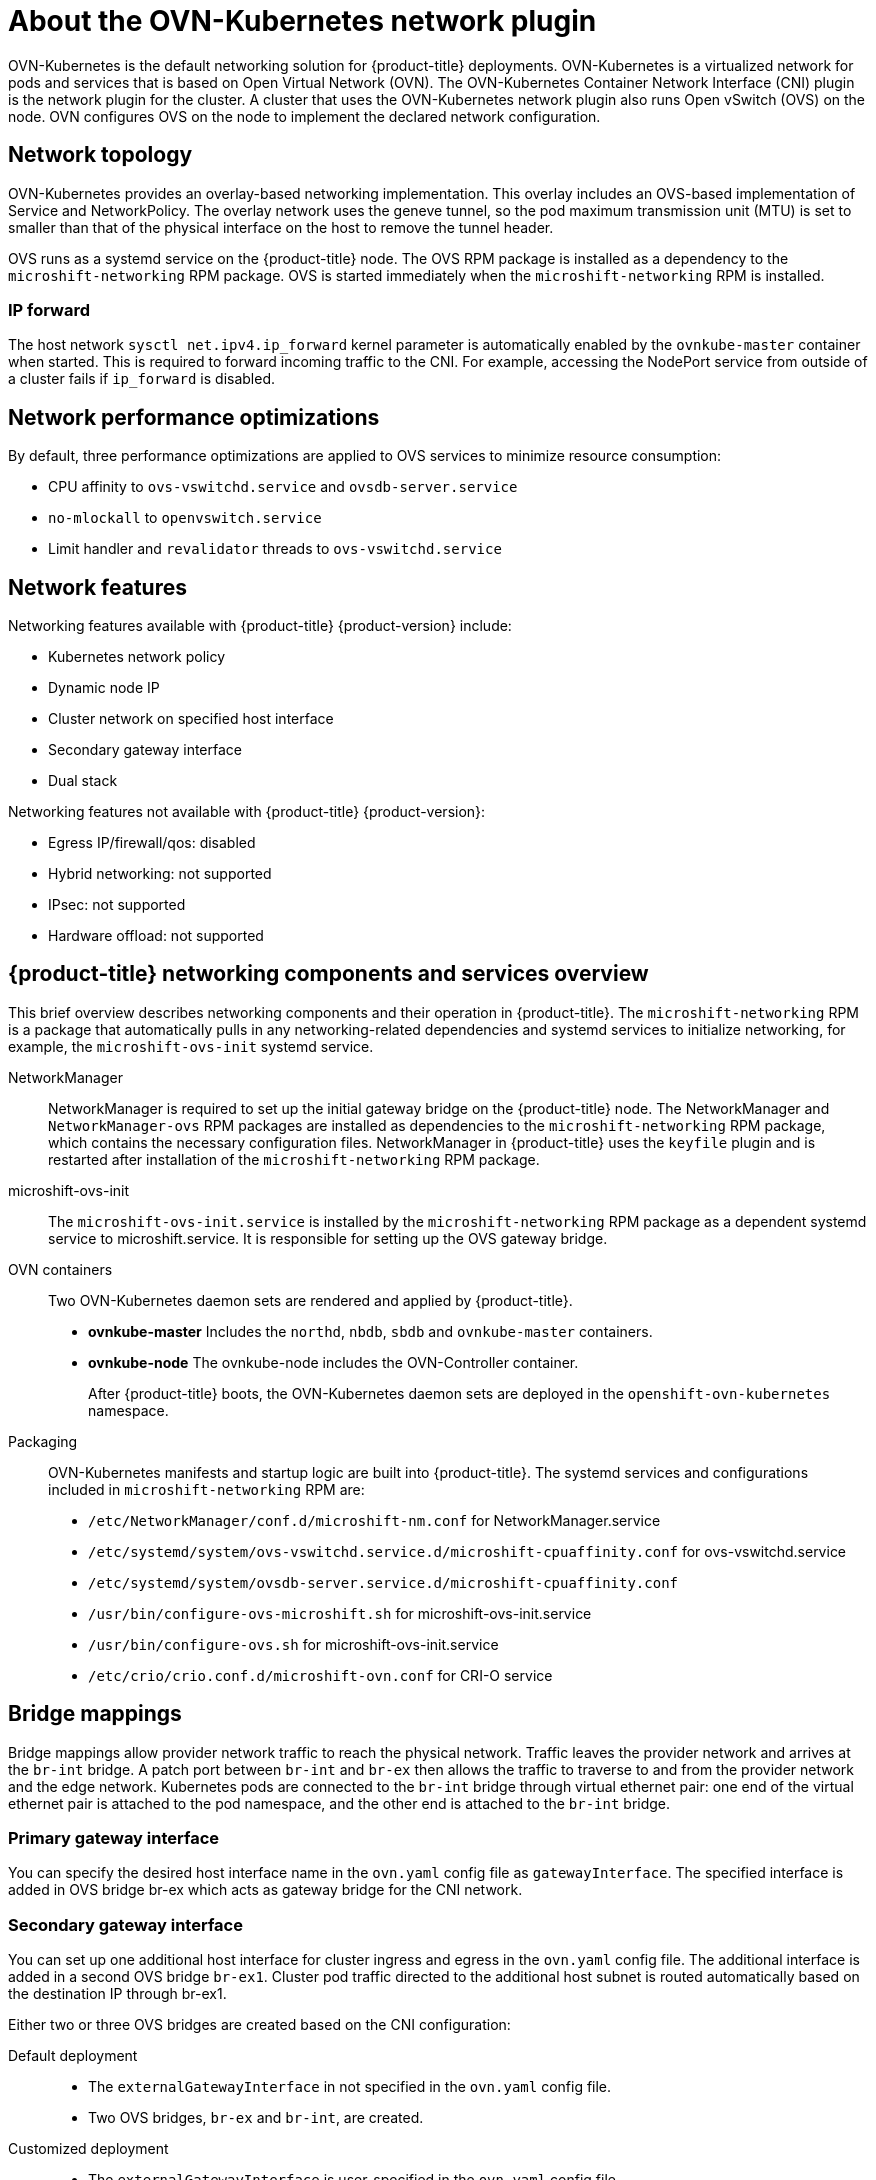 // Module included in the following assemblies:
//
// * microshift_networking/microshift-understanding networking.adoc

:_mod-docs-content-type: CONCEPT
[id="microshift-cni_{context}"]
= About the OVN-Kubernetes network plugin

OVN-Kubernetes is the default networking solution for {product-title} deployments. OVN-Kubernetes is a virtualized network for pods and services that is based on Open Virtual Network (OVN). The OVN-Kubernetes Container Network Interface (CNI) plugin is the network plugin for the cluster. A cluster that uses the OVN-Kubernetes network plugin also runs Open vSwitch (OVS) on the node. OVN configures OVS on the node to implement the declared network configuration.

[id="microshift-network-topology_{context}"]
== Network topology
OVN-Kubernetes provides an overlay-based networking implementation. This overlay includes an OVS-based implementation of Service and NetworkPolicy. The overlay network uses the geneve tunnel, so the pod maximum transmission unit (MTU) is set to smaller than that of the physical interface on the host to remove the tunnel header.

OVS runs as a systemd service on the {product-title} node. The OVS RPM package is installed as a dependency to the `microshift-networking` RPM package. OVS is started immediately when the `microshift-networking` RPM is installed.

[id="microshift-ip-forward_{context}"]
=== IP forward
The host network `sysctl net.ipv4.ip_forward` kernel parameter is automatically enabled by the `ovnkube-master` container when started. This is required to forward incoming traffic to the CNI. For example, accessing the NodePort service from outside of a cluster fails if `ip_forward` is disabled.

[id="microshift-network-performance_{context}"]
== Network performance optimizations
By default, three performance optimizations are applied to OVS services to minimize resource consumption:

* CPU affinity to `ovs-vswitchd.service` and `ovsdb-server.service`
* `no-mlockall` to `openvswitch.service`
* Limit handler and `revalidator` threads to `ovs-vswitchd.service`

[id="microshift-network-features_{context}"]
== Network features
Networking features available with {product-title} {product-version} include:

* Kubernetes network policy
* Dynamic node IP
* Cluster network on specified host interface
* Secondary gateway interface
* Dual stack

Networking features not available with {product-title} {product-version}:

* Egress IP/firewall/qos: disabled
* Hybrid networking: not supported
* IPsec: not supported
* Hardware offload: not supported

//watch USHIFT-640 for updates to architectural docs that will clarify features

//Q: are there immutable network settings we should tell users about?
[id="microshift-network-comps-svcs_{context}"]
== {product-title} networking components and services overview
This brief overview describes networking components and their operation in {product-title}. The `microshift-networking` RPM is a package that automatically pulls in any networking-related dependencies and systemd services to initialize networking, for example, the `microshift-ovs-init` systemd service.

NetworkManager::
NetworkManager is required to set up the initial gateway bridge on the {product-title} node. The NetworkManager and `NetworkManager-ovs` RPM packages are installed as dependencies to the `microshift-networking` RPM package, which contains the necessary configuration files. NetworkManager in {product-title} uses the `keyfile` plugin and is restarted after installation of the `microshift-networking` RPM package.

microshift-ovs-init::
The `microshift-ovs-init.service` is installed by the `microshift-networking` RPM package as a dependent systemd service to microshift.service. It is responsible for setting up the OVS gateway bridge.

OVN containers::
Two OVN-Kubernetes daemon sets are rendered and applied by {product-title}.

* *ovnkube-master*
Includes the `northd`, `nbdb`, `sbdb` and `ovnkube-master` containers.

* *ovnkube-node*
The ovnkube-node includes the OVN-Controller container.
+
After {product-title} boots, the OVN-Kubernetes daemon sets are deployed in the `openshift-ovn-kubernetes` namespace.

Packaging::
OVN-Kubernetes manifests and startup logic are built into {product-title}. The systemd services and configurations included in `microshift-networking` RPM are:

* `/etc/NetworkManager/conf.d/microshift-nm.conf` for NetworkManager.service
* `/etc/systemd/system/ovs-vswitchd.service.d/microshift-cpuaffinity.conf` for ovs-vswitchd.service
* `/etc/systemd/system/ovsdb-server.service.d/microshift-cpuaffinity.conf`
* `/usr/bin/configure-ovs-microshift.sh` for microshift-ovs-init.service
* `/usr/bin/configure-ovs.sh` for microshift-ovs-init.service
* `/etc/crio/crio.conf.d/microshift-ovn.conf` for CRI-O service

[id="microshift-bridge-mapping_{context}"]
== Bridge mappings
Bridge mappings allow provider network traffic to reach the physical network. Traffic leaves the provider network and arrives at the `br-int` bridge. A patch port between `br-int` and `br-ex` then allows the traffic to traverse to and from the provider network and the edge network. Kubernetes pods are connected to the `br-int` bridge through virtual ethernet pair: one end of the virtual ethernet pair is attached to the pod namespace, and the other end is attached to the `br-int` bridge.

[id="microshift-primary-gateway-interface_{context}"]
=== Primary gateway interface
You can specify the desired host interface name in the `ovn.yaml` config file as `gatewayInterface`. The specified interface is added in OVS bridge br-ex which acts as gateway bridge for the CNI network.

[id="microshift-secondary-gateway-interface_{context}"]
=== Secondary gateway interface
You can set up one additional host interface for cluster ingress and egress in the `ovn.yaml` config file. The additional interface is added in a second OVS bridge `br-ex1`. Cluster pod traffic directed to the additional host subnet is routed automatically based on the destination IP through br-ex1.

Either two or three OVS bridges are created based on the CNI configuration:

Default deployment::
* The `externalGatewayInterface` in not specified in the `ovn.yaml` config file.
* Two OVS bridges, `br-ex` and `br-int`, are created.

Customized deployment::
* The `externalGatewayInterface` is user-specified in the `ovn.yaml` config file.
* Three OVS bridges are created: `br-ex`, `br-ex1` and `br-int`.

//Q: We need to include the third bridge if we want to include this level of detail.
The br-ex bridge is created by `microshift-ovs-init.service` or manually. The br-ex bridge contains statically programmed openflow rules which distinguish traffic to and from the host network (underlay) and the OVN network (overlay).

The `br-int` bridge is created by the `ovnkube-master` container. The `br-int` bridge contains dynamically programmed openflow rules which handle cluster network traffic.

//The `br-ex1` bridge is created by...
//Q: need details.
